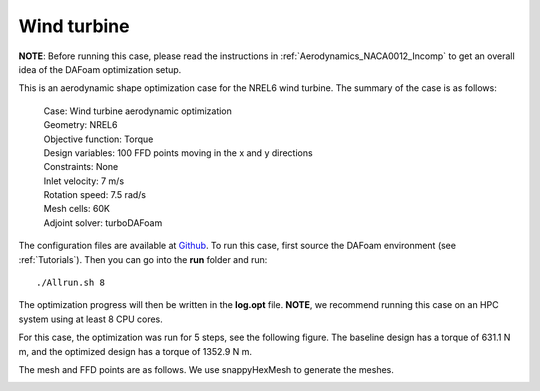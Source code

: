 .. _Aerodynamics_NREL6:

Wind turbine
------------

**NOTE**: Before running this case, please read the instructions in :ref:`Aerodynamics_NACA0012_Incomp` to get an overall idea of the DAFoam optimization setup.

This is an aerodynamic shape optimization case for the NREL6 wind turbine. The summary of the case is as follows:


    | Case: Wind turbine aerodynamic optimization
    | Geometry: NREL6
    | Objective function: Torque
    | Design variables: 100 FFD points moving in the x and y directions
    | Constraints: None
    | Inlet velocity: 7 m/s
    | Rotation speed: 7.5 rad/s
    | Mesh cells: 60K
    | Adjoint solver: turboDAFoam

The configuration files are available at `Github <https://github.com/mdolab/dafoam/tree/master/tutorials/Aerodynamics/NREL6>`_. To run this case, first source the DAFoam environment (see :ref:`Tutorials`). Then you can go into the **run** folder and run::

  ./Allrun.sh 8

The optimization progress will then be written in the **log.opt** file. 
**NOTE**, we recommend running this case on an HPC system using at least 8 CPU cores.

For this case, the optimization was run for 5 steps, see the following figure. 
The baseline design has a torque of 631.1 N m, and the optimized design has a torque of 1352.9 N m.

.. image:: images/NREL6_3D.jpg

The mesh and FFD points are as follows.
We use snappyHexMesh to generate the meshes.

.. image:: images/NREL6_FFD.jpg
